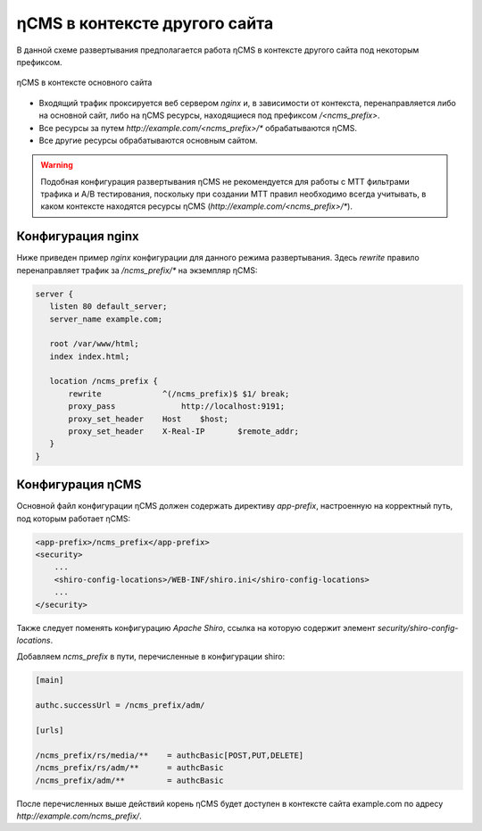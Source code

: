 .. _onpath_deployment:

ηCMS в контексте другого сайта
==============================

В данной схеме развертывания предполагается работа ηCMS
в контексте другого сайта под некоторым префиксом.

.. figure:: img/ncms-onpath-deployment.png
    :align: center

    ηCMS в контексте основного сайта


* Входящий трафик проксируется веб сервером `nginx` и, в зависимости от контекста, перенаправляется
  либо на основной сайт, либо на ηCMS ресурсы, находящиеся под префиксом `/<ncms_prefix>`.
* Все ресурсы за путем `http://example.com/<ncms_prefix>/*` обрабатываются ηCMS.
* Все другие ресурсы обрабатываются основным сайтом.

.. warning::

    Подобная конфигурация развертывания ηCMS не рекомендуется для работы
    с MTT фильтрами трафика и A/B тестирования, поскольку при создании
    MTT правил необходимо всегда учитывать, в каком контексте находятся
    ресурсы ηCMS (`http://example.com/<ncms_prefix>/*`).

Конфигурация nginx
------------------

Ниже приведен пример `nginx` конфигурации для данного режима развертывания.
Здесь `rewrite` правило перенаправляет трафик за `/ncms_prefix/*`
на экземпляр ηCMS:

.. code-block:: nginx

     server {
        listen 80 default_server;
        server_name example.com;

        root /var/www/html;
        index index.html;

        location /ncms_prefix {
            rewrite             ^(/ncms_prefix)$ $1/ break;
            proxy_pass		    http://localhost:9191;
            proxy_set_header	Host	$host;
            proxy_set_header	X-Real-IP	$remote_addr;
        }
     }


Конфигурация ηCMS
-----------------

Основной файл конфигурации ηCMS должен
содержать директиву `app-prefix`, настроенную на корректный
путь, под которым работает ηCMS:

.. code-block:: xml

    <app-prefix>/ncms_prefix</app-prefix>
    <security>
        ...
        <shiro-config-locations>/WEB-INF/shiro.ini</shiro-config-locations>
        ...
    </security>

Также следует поменять конфигурацию `Apache Shiro`, ссылка на которую содержит
элемент `security/shiro-config-locations`.

Добавляем `ncms_prefix` в пути, перечисленные в конфигурации shiro:

.. code-block:: ini

    [main]

    authc.successUrl = /ncms_prefix/adm/

    [urls]

    /ncms_prefix/rs/media/**    = authcBasic[POST,PUT,DELETE]
    /ncms_prefix/rs/adm/**      = authcBasic
    /ncms_prefix/adm/**         = authcBasic


После перечисленных выше действий корень ηCMS будет доступен в контексте
сайта example.com по адресу `http://example.com/ncms_prefix/`.










